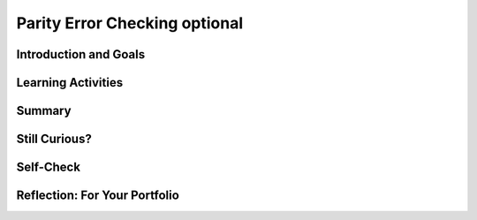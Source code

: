 .. raw:: html 

    <a href="../index.html"><img class="align-center" src="../_static/MobileCSPLogo.png" width="250px"/></a>

Parity Error Checking optional
==============================

.. raw:: html

        <div class="MCSP-lesson-content">
    <script>
      $(document).ready(function() {
        generateSummary(EKmapping['3.07']);
        generateHovers();
        Tipped.create('.vocab', function(element) {
        var vocab = $(element).data('id');
        return vocabulary[vocab];
          }, {
            cache: false,
              position: 'topleft'
              });
      });
    
    /*  var vocabulary = { 
        "parity":"In math, parity usually means the fact of being even or odd.",
        "even parity":"In even parity the number of 1s in the sequence add up to an even number.",
        "odd parity":"In odd parity, the number of 1s in the sequence add up to an odd number.",
        "parity bit":"A parity bit is a bit that acts as a check on a set of binary values, calculated in such a way that the number of 1s in the set plus the parity bit should always be even (even parity) or should always be odd (odd parity).",
      };      */
    </script>
    <h3 id="est-length">Time Estimate: 45 minutes</h3>
    

Introduction and Goals
-----------------------

.. raw:: html

    <p>
    
    As you learned in the previous lesson, the card "trick" is really not a magic trick at all. It
    is a very precise algorithm of error checking based on the concept of
     <i><b><span class="hover vocab yui-wk-div" data-id='parity'>parity</span></b></i>.
    
    <p>In mathematics, <i><span class="hover vocab yui-wk-div" data-id='parity'>parity</span></i> refers to the evenness or oddness of a number. In
    the card trick, a <i><span class="hover vocab yui-wk-div" data-id='parity'>parity</span> bit</i> was added to each row and column such that the 
    additional bit would make the row or column have an even number of 1 bits.  This is 
    known as <i><b>even <span class="hover vocab yui-wk-div" data-id='parity'>parity</span></b></i>.  The "trick" would also work if the <span class="hover vocab yui-wk-div" data-id='parity'>parity</span> bits
    were set so as to make each row and column have an odd number of 1 bits.  That would
    be known as <i><b>odd <span class="hover vocab yui-wk-div" data-id='parity'>parity</span></b></i>.
    
    </p><p>It's important to realize that the <span class="hover vocab yui-wk-div" data-id='parity'>parity</span> bit is not part of the data.  It is <i><b>redundant</b></i>,
    an extra bit, added to the data to allow us to detect if one of the data bits has been flipped
    from its original value.
    
    </p>
    

Learning Activities
--------------------

.. raw:: html

    <p><h3>Parity Bit Error Detection</h3>
    
    Suppose you are sending a stream of data to a server. By adding
    a <i><span class="hover vocab yui-wk-div" data-id='parity'>parity</span> bit</i>, you enable the server to detect some basic
    transmission errors.  For example, if the server expects that every
    byte will contain an <b>even number of 1s</b> and it detects a byte
    such
    as <font color="red">000</font><font color="green">1</font><font color="red">
    0101</font> with an odd number of 1s, it can tell that an error
    occured.  Perhaps the user meant to
    send <font color="red">000</font><font color="green">0</font><font color="red">
    0101</font> but one of the bits was flipped from 0 to 1 during
    transmission.
    
    <p>A <b><span class="hover vocab yui-wk-div" data-id='parity'>parity</span> bit</b> is a bit that is added as the leftmost bit of
    a bit string to ensure that the number of bits that are 1 in the bit string
    are <i>even</i> or <i>odd</i>.
    
    </p><p>To see how this works, suppose our data are stored in strings 
    containing 7 bits.  (You might remember that the ASCII scheme, when it 
    was initially introduced, was a 7-bit code.  In practice, a <span class="hover vocab yui-wk-div" data-id='parity'>parity</span> bit would
    be added to the ASCII code so that 1-bit errors could be detected in
    the resulting 8-bit byte.) 
    
    </p><p>In an <b>even <span class="hover vocab yui-wk-div" data-id='parity'>parity</span> scheme</b> the eighth bit, the <b><span class="hover vocab yui-wk-div" data-id='parity'>parity</span>
    bit</b>, is set to 1 if the number of 1s in the 7 data bits is odd,
    thereby making the number of 1s in the 8-bit byte an even number.  It
    is set to 0 if the number of 1s in the data is even.
    
    </p><p>In an <b>odd <span class="hover vocab yui-wk-div" data-id='parity'>parity</span> scheme</b> the eighth bit, the <b><span class="hover vocab yui-wk-div" data-id='parity'>parity</span>
    bit</b>, is set to 1 if the number of 1s in the 7 data bits is even,
    thereby making the number of 1s in the 8-bit byte an odd number.  It
    is set to 0 if the number of 1s in the data is odd.
    
    </p><p>The following table summarize this approach.
    
    </p><blockquote>
    <table border="1">
    <tbody><tr><th rowspan="2">Data Bits (7)</th><th colspan="2">Add a <span class="hover vocab yui-wk-div" data-id='parity'>parity</span> bit to get 8 bits</th></tr>
    <tr><th>Even <span class="hover vocab yui-wk-div" data-id='Parity'>Parity</span><br/>Total number 1s is even</th><th>Odd <span class="hover vocab yui-wk-div" data-id='Parity'>Parity</span><br/>Total number of 1s is odd</th></tr>
    <tr><td align="center">000 0000  (0 1s)</td><td align="center"><font color="red">0</font>000 0000</td><td align="center"><font color="red">1</font>000 0000</td></tr>
    <tr><td align="center">011 0010  (3 1s)</td><td align="center"><font color="red">1</font>011 0010</td><td align="center"><font color="red">0</font>011 0010</td></tr>
    <tr><td align="center">011 0011  (4 1s)</td><td align="center"><font color="red">0</font>011 0011</td><td align="center"><font color="red">1</font>011 0011</td></tr>
    <tr><td align="center">011 0111  (5 1s)</td><td align="center"><font color="red">1</font>011 0111</td><td align="center"><font color="red">0</font>011 0111</td></tr>
    </tbody></table>
    </blockquote>
    <h3>Parity Exercise</h3>
    <iframe height="550" instanceid="S9xExPRYX0YI" src="https://mobile-csp.org/webapps/parity/ParityExercise.html" title="" width="100%">
    </iframe>
    

Summary
--------

.. raw:: html

    <p>
    In this lesson, you learned how to:
      <div class="yui-wk-div" id="summarylist">
    </div>

Still Curious?
---------------

.. raw:: html

    <p>
    As  you learned in this lesson, with 1 redundant parity bit you can detect 1-bit errors in
    a stream of bits.  Actually, you could detect that an error occurred if 1, 3, 5, or any odd
    number of bits were flipped, but not 2, 4, 6. or any even number of bits.
    
    <p>Detecting an error in a bit stream means that the bit stream would have to be
    retransmitted.  Or, if writing the bit stream to the disk, it would have to be rewritten. 
    
    </p>
    <h4>Error Correction Codes</h4>
    <p>Is it possible to <i>correct</i> errors as well as detect them?  The 
      answer is 'yes' but it will require more, redundant bits. Actually, you saw this
      with the card trick. In that case, each data bit had 2 parity bits, 1 at the end
      of its row and 1 at the end of its column.  That's what enabled us to identify
      the exact bit that was flipped (in the case of a single bit).  And the intersection
      of the row and column that had the wrong parity, is how we identified the bit.  If
      you can identify the bit that was flipped, then you can correct it by flipping it back.
      <br/><br/>
      A more general way of correcting errors such as this is known as <i>Hamming Code</i> and
      the following video shows how this very interesting approach works. 
    
    <br/><br/>
.. youtube:: cBBTWcHkVVY
        :width: 650
        :height: 415
        :align: center

.. raw:: html

    <div id="bogus-div">
    <p></p>
    </div>


    <br/><br/>
    </p>  

Self-Check
-----------

.. raw:: html

    <p>
    
    Here is a table of the technical terms introduced in this lesson. Hover over the terms to review the definitions.
    <table align="center">
    <tbody>
    <tr>
    <td><span class="hover vocab yui-wk-div" data-id="parity">parity</span>
    <br/><span class="hover vocab yui-wk-div" data-id="even parity">even parity</span>
    <br/><span class="hover vocab yui-wk-div" data-id="odd parity">odd parity</span>
    <br/><span class="hover vocab yui-wk-div" data-id="parity bit">parity bit</span>
    </td>
    </tr>
    </tbody>
    </table>
    <h3>Parity Questions</h3>
    .. khanex:: khanex3

   		:exercise: parity-error-detection
   		
   	.. khanex:: khanex4
   		:exercise: parity-error-detection-2
    

Reflection: For Your Portfolio
-------------------------------

.. raw:: html

    <p><div class="yui-wk-div" id="portfolio">
    <p>Answer the following portfolio reflection questions as directed by your instructor. Questions are also available in this <a href="https://docs.google.com/document/d/1DSfHurzWXc1RMmFPT2df19Zvoc2R805IseXf2oV3OqY/edit?usp=sharing" target="_blank">Google Doc</a> where you may use File/Make a Copy to make your own editable copy.</p>
    <div style="align-items:center;"><iframe class="portfolioQuestions" scrolling="yes" src="https://docs.google.com/document/d/e/2PACX-1vTWQIsg8x-3pC7JARMu9-AQ9fNlP6ftc4IunJPmBmDxevvyNaqLTC4HxCC-yV1Zp29KZXOoEcgbbN1X/pub?embedded=true" style="height:30em;width:100%"></iframe></div>
    <!--  &lt;p&gt;Create a page named &lt;i&gt;&lt;b&gt;Parity Error Checking&lt;/b&gt;&lt;/i&gt; under the &lt;i&gt;Reflections&lt;/i&gt; category of your portfolio and answer the following questions:&lt;/p&gt;
    
      &lt;ol&gt;
        &lt;li&gt;Explain how the error card trick from Lesson 3.6 uses a parity scheme. Was it an even or odd parity scheme?
        &lt;/li&gt;&lt;li&gt;What are some of the limitations of using parity bits for error detection?
        &lt;/li&gt;&lt;li&gt;Another type of error detection is a check sum. Research what a check sum is and then describe it in your own words. Can a check sum identify where an error occurs?
        &lt;/li&gt;&lt;li&gt;(Optional) Explain in your own words the difference between error detection and error correction. Describe how the error correction process used in the video above allows the computer to fix errors.
        &lt;/li&gt;
      &lt;/ol&gt;-->
    </div>
    </div>